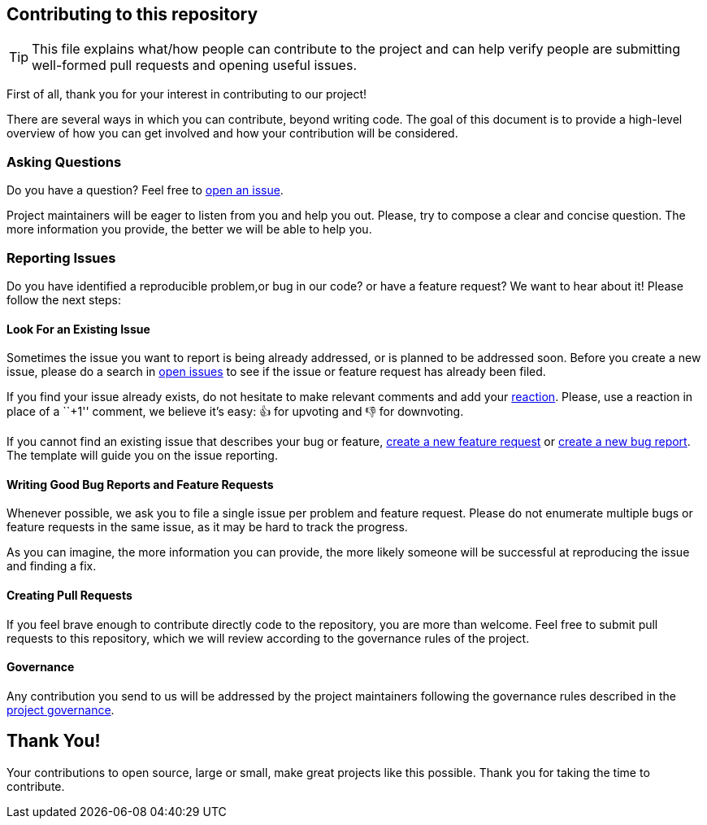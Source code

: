 == Contributing to this repository

[TIP]
====
This file explains what/how people can contribute to the project and can help 
verify people are submitting well-formed pull requests and opening useful issues.
====

First of all, thank you for your interest in contributing to our
project!

There are several ways in which you can contribute, beyond writing code.
The goal of this document is to provide a high-level overview of how you
can get involved and how your contribution will be considered.

=== Asking Questions

Do you have a question? Feel free to
https://github.com/dro-id/blank-template/issues/new?assignees=&labels=question&template=question.md[open
an issue].

Project maintainers will be eager to listen from you and help you out.
Please, try to compose a clear and concise question. The more
information you provide, the better we will be able to help you.

=== Reporting Issues

Do you have identified a reproducible problem,or bug in our code? or have a
feature request? We want to hear about it! Please follow the next steps:

==== Look For an Existing Issue

Sometimes the issue you want to report is being already addressed, or is
planned to be addressed soon. Before you create a new issue, please do a
search in https://github.com/dro-id/blank-template/issues[open
issues] to see if the issue or feature request has already been filed.

If you find your issue already exists, do not hesitate to make relevant
comments and add your
https://github.com/blog/2119-add-reactions-to-pull-requests-issues-and-comments[reaction].
Please, use a reaction in place of a ``+1'' comment, we believe it’s
easy: 👍 for upvoting and 👎 for downvoting.

If you cannot find an existing issue that describes your bug or feature,
https://github.com/droà-id/blank-template/issues/new?assignees=&labels=&template=feature.md[create
a new feature request] or 
https://github.com/droà-id/blank-template/issues/new?assignees=&labels=&template=bug.md[create
a new bug report]. The template will guide you on the issue reporting.

==== Writing Good Bug Reports and Feature Requests

Whenever possible, we ask you to file a single issue per problem and
feature request. Please do not enumerate multiple bugs or feature
requests in the same issue, as it may be hard to track the progress.

As you can imagine, the more information you can provide, the more
likely someone will be successful at reproducing the issue and finding a
fix.

==== Creating Pull Requests

If you feel brave enough to contribute directly code to the repository,
you are more than welcome. Feel free to submit pull requests to this
repository, which we will review according to the governance rules of
the project.

==== Governance

Any contribution you send to us will be addressed by the project
maintainers following the governance rules described in the
link:GOVERNANCE.md[project governance].

== Thank You!

Your contributions to open source, large or small, make great projects
like this possible. Thank you for taking the time to contribute.
